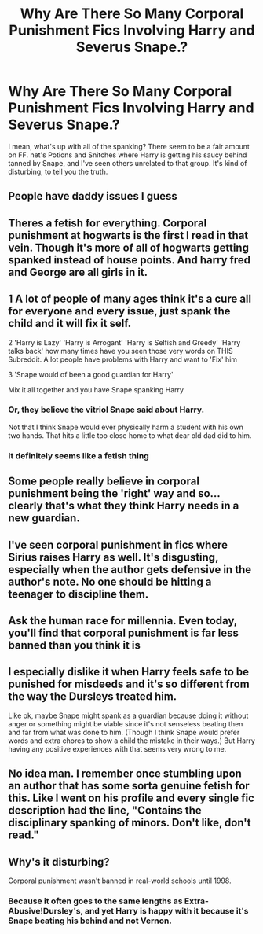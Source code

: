 #+TITLE: Why Are There So Many Corporal Punishment Fics Involving Harry and Severus Snape.?

* Why Are There So Many Corporal Punishment Fics Involving Harry and Severus Snape.?
:PROPERTIES:
:Author: novahistamine
:Score: 33
:DateUnix: 1594587559.0
:DateShort: 2020-Jul-13
:FlairText: Discussion
:END:
I mean, what's up with all of the spanking? There seem to be a fair amount on FF. net's Potions and Snitches where Harry is getting his saucy behind tanned by Snape, and I've seen others unrelated to that group. It's kind of disturbing, to tell you the truth.


** People have daddy issues I guess
:PROPERTIES:
:Author: Brilliant_Sea
:Score: 34
:DateUnix: 1594590911.0
:DateShort: 2020-Jul-13
:END:


** Theres a fetish for everything. Corporal punishment at hogwarts is the first I read in that vein. Though it's more of all of hogwarts getting spanked instead of house points. And harry fred and George are all girls in it.
:PROPERTIES:
:Author: Aniki356
:Score: 23
:DateUnix: 1594588155.0
:DateShort: 2020-Jul-13
:END:


** 1 A lot of people of many ages think it's a cure all for everyone and every issue, just spank the child and it will fix it self.

2 'Harry is Lazy' 'Harry is Arrogant' 'Harry is Selfish and Greedy' 'Harry talks back' how many times have you seen those very words on THIS Subreddit. A lot people have problems with Harry and want to 'Fix' him

3 'Snape would of been a good guardian for Harry'

Mix it all together and you have Snape spanking Harry
:PROPERTIES:
:Author: KidCoheed
:Score: 17
:DateUnix: 1594613753.0
:DateShort: 2020-Jul-13
:END:

*** Or, they believe the vitriol Snape said about Harry.

Not that I think Snape would ever physically harm a student with his own two hands. That hits a little too close home to what dear old dad did to him.
:PROPERTIES:
:Author: Foadar
:Score: 10
:DateUnix: 1594625407.0
:DateShort: 2020-Jul-13
:END:


*** It definitely seems like a fetish thing
:PROPERTIES:
:Author: Bambicorn772
:Score: 7
:DateUnix: 1594618485.0
:DateShort: 2020-Jul-13
:END:


** Some people really believe in corporal punishment being the 'right' way and so... clearly that's what they think Harry needs in a new guardian.
:PROPERTIES:
:Author: Luna-shovegood
:Score: 17
:DateUnix: 1594591917.0
:DateShort: 2020-Jul-13
:END:


** I've seen corporal punishment in fics where Sirius raises Harry as well. It's disgusting, especially when the author gets defensive in the author's note. No one should be hitting a teenager to discipline them.
:PROPERTIES:
:Score: 11
:DateUnix: 1594629562.0
:DateShort: 2020-Jul-13
:END:


** Ask the human race for millennia. Even today, you'll find that corporal punishment is far less banned than you think it is
:PROPERTIES:
:Author: Tsorovar
:Score: 6
:DateUnix: 1594630963.0
:DateShort: 2020-Jul-13
:END:


** I especially dislike it when Harry feels safe to be punished for misdeeds and it's so different from the way the Dursleys treated him.

Like ok, maybe Snape might spank as a guardian because doing it without anger or something might be viable since it's not senseless beating then and far from what was done to him. (Though I think Snape would prefer words and extra chores to show a child the mistake in their ways.) But Harry having any positive experiences with that seems very wrong to me.
:PROPERTIES:
:Author: rosemarjoram
:Score: 3
:DateUnix: 1594651222.0
:DateShort: 2020-Jul-13
:END:


** No idea man. I remember once stumbling upon an author that has some sorta genuine fetish for this. Like I went on his profile and every single fic description had the line, "Contains the disciplinary spanking of minors. Don't like, don't read."
:PROPERTIES:
:Author: Myreque_BTW
:Score: 2
:DateUnix: 1594661634.0
:DateShort: 2020-Jul-13
:END:


** Why's it disturbing?

Corporal punishment wasn't banned in real-world schools until 1998.
:PROPERTIES:
:Author: HiddenAltAccount
:Score: 3
:DateUnix: 1594639857.0
:DateShort: 2020-Jul-13
:END:

*** Because it often goes to the same lengths as Extra-Abusive!Dursley's, and yet Harry is happy with it because it's Snape beating his behind and not Vernon.
:PROPERTIES:
:Author: SuperBigMac
:Score: 2
:DateUnix: 1594698347.0
:DateShort: 2020-Jul-14
:END:
